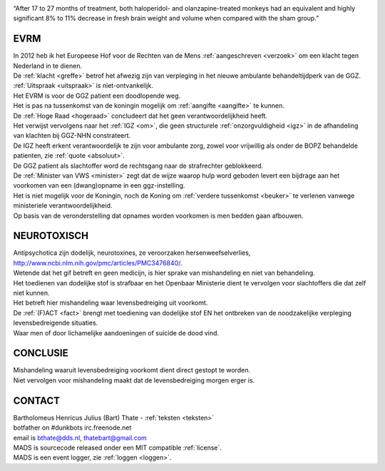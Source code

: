 .. title:: Highly significant 8% to 11% decrease in fresh brain weight !!!

.. image:: jpg/nederland2.jpg
    :width: 100%
    :height: 4cm

.. raw:: html

    <br><br>

“After 17 to 27 months of treatment, both haloperidol- and olanzapine-treated monkeys had an equivalent and highly significant 8% to 11% decrease in fresh brain weight and volume when compared with the sham group.”

####
EVRM
####

| In 2012 heb ik het Europeese Hof voor de Rechten van de Mens :ref:`aangeschreven <verzoek>` om een klacht tegen Nederland in te dienen.
| De :ref:`klacht <greffe>` betrof het afwezig zijn van verpleging in het nieuwe ambulante behandeltijdperk van de GGZ.
| :ref:`Uitspraak <uitspraak>` is niet-ontvankelijk. 

| Het EVRM is voor de GGZ patient een doodlopende weg.

| Het is pas na tussenkomst van de koningin mogelijk om :ref:`aangifte <aangifte>` te kunnen.
| De :ref:`Hoge Raad <hogeraad>` concludeert dat het geen verantwoordelijkheid heeft.
| Het verwijst vervolgens naar het :ref:`IGZ <om>`, die geen structurele :ref:`onzorgvuldigheid <igz>` in de afhandeling van klachten bij GGZ-NHN constrateert.
| De IGZ heeft erkent verantwoordelijk te zijn voor ambulante zorg, zowel voor vrijwillig als onder de BOPZ behandelde patienten, zie :ref:`quote <absoluut>`.

| De GGZ patient als slachtoffer word de rechtsgang naar de strafrechter geblokkeerd.

| De :ref:`Minister van VWS <minister>` zegt dat de wijze waarop hulp word geboden levert een bijdrage aan het voorkomen van een (dwang)opname in een ggz-instelling.
| Het is niet mogelijk voor de Koningin, noch de Koning om  :ref:`verdere tussenkomst <beuker>` te verlenen vanwege ministeriele verantwoordelijkheid. 

| Op basis van de veronderstelling dat opnames worden voorkomen is men bedden gaan afbouwen.

############
NEUROTOXISCH
############

| Antipsychotica zijn dodelijk, neurotoxines, ze veroorzaken hersenweefselverlies, http://www.ncbi.nlm.nih.gov/pmc/articles/PMC3476840/.
| Wetende dat het gif betreft en geen medicijn, is hier sprake van mishandeling en niet van behandeling.
| Het toedienen van dodelijke stof is strafbaar en het Openbaar Ministerie dient te vervolgen voor slachtoffers die dat zelf niet kunnen.
| Het betreft hier mishandeling waar levensbedreiging uit voorkomt.
| De :ref:`(F)ACT <fact>` brengt met toediening van dodelijke stof EN het ontbreken van de noodzakelijke verpleging levensbedreigende situaties.
| Waar men of door lichamelijke aandoeningen of suicide de dood vind.

#########
CONCLUSIE
#########

| Mishandeling waaruit levensbedreiging voorkomt dient direct gestopt te worden.
| Niet vervolgen voor mishandeling maakt dat de levensbedreiging morgen erger is.

#######
CONTACT
#######

.. image:: jpg/bart.jpg
    :scale: 10%
    :align: right

| Bartholomeus Henricus Julius (Bart) Thate - :ref:`teksten <teksten>`
| botfather on #dunkbots irc.freenode.net 
| email is bthate@dds.nl, thatebart@gmail.com 

.. raw:: html

    <br>

| MADS is sourcecode released onder een MIT compatible :ref:`license`.
| MADS is een event logger, zie :ref:`loggen <loggen>`.
